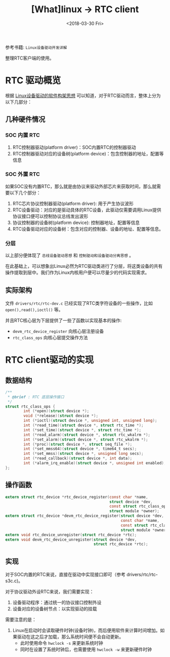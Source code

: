 #+TITLE: [What]linux -> RTC client
#+DATE:  <2018-03-30 Fri> 
#+TAGS: driver
#+LAYOUT: post 
#+CATEGORIES: linux, driver, RTC
#+NAME: <linux_driver_RTC_client.org>
#+OPTIONS: ^:nil 
#+OPTIONS: ^:{}

参考书籍: =Linux设备驱动开发详解=

整理RTC客户端的使用。
#+BEGIN_HTML
<!--more-->
#+END_HTML
* RTC 驱动概览
根据 [[https://kcmetercec.github.io/2018/03/05/linux_driver_overview_structure/][Linux设备驱动的软件构架思想]] 可以知道，对于RTC驱动而言，整体上分为以下几部分：
** 几种硬件情况
*** SOC 内置 RTC
1. RTC控制器驱动(platform driver)：SOC内置RTC的控制器驱动
2. RTC控制器驱动对应的设备树(platform device)：包含控制器的地址，配置等信息
*** SOC 外置 RTC
如果SOC没有内置RTC，那么就是由协议来驱动外部芯片来获取时间，那么就需要以下几个部分：
1. RTC芯片协议控制器驱动(platform driver): 用于产生协议波形
2. RTC设备驱动：对应的是驱动具体的RTC设备，此驱动仅需要调用Linux提供协议接口便可以控制协议总线发出波形
3. 协议控制器的设备树(platform device): 控制器地址，配置等信息
4. RTC设备驱动对应的设备树：包含对应的控制器、设备的地址、配置等信息。
*** 分层
以上部分便体现了 =总线设备驱动思想= 和 =控制驱动和设备驱动分离思想= 。

在此基础上，可以想象出Linux必然为RTC驱动类进行了分层，将这类设备的共有操作提取到层中。我们作为Linux内核用户便可以尽量少的代码实现需求。

** 实际架构
文件 =drivers/rtc/rtc-dev.c= 已经实现了RTC类字符设备的一些操作，比如 =open(),read(),ioctl()= 等。

并且RTC核心层为下层提供了一些了函数以实现基本的操作:
- =devm_rtc_device_register= 向核心层注册设备
- =rtc_class_ops= 向核心层提交操作方法
* RTC client驱动的实现
** 数据结构
#+BEGIN_SRC c
/**
 ,* @brief : RTC 底层操作接口
 ,*/
struct rtc_class_ops {
        int (*open)(struct device *);
        void (*release)(struct device *);
        int (*ioctl)(struct device *, unsigned int, unsigned long);
        int (*read_time)(struct device *, struct rtc_time *);
        int (*set_time)(struct device *, struct rtc_time *);
        int (*read_alarm)(struct device *, struct rtc_wkalrm *);
        int (*set_alarm)(struct device *, struct rtc_wkalrm *);
        int (*proc)(struct device *, struct seq_file *);
        int (*set_mmss64)(struct device *, time64_t secs);
        int (*set_mmss)(struct device *, unsigned long secs);
        int (*read_callback)(struct device *, int data);
        int (*alarm_irq_enable)(struct device *, unsigned int enabled);
};
#+END_SRC
** 操作函数
#+BEGIN_SRC c
extern struct rtc_device *rtc_device_register(const char *name,
                                              struct device *dev,
                                              const struct rtc_class_ops *ops,
                                              struct module *owner);
extern struct rtc_device *devm_rtc_device_register(struct device *dev,
                                                   const char *name,
                                                   const struct rtc_class_ops *ops,
                                                   struct module *owner);
extern void rtc_device_unregister(struct rtc_device *rtc);
extern void devm_rtc_device_unregister(struct device *dev,
                                       struct rtc_device *rtc);
#+END_SRC
** 实现
对于SOC内置的RTC来说，直接在驱动中实现接口即可（参考 drivers/rtc/rtc-s3c.c)。

对于协议驱动外设RTC来说，我们需要实现：
1. 设备驱动程序：通过统一的协议接口控制外设
2. 设备对应的设备树节点：以实现驱动的挂载

需要注意的是：
1. Linux在启动时会读取硬件时钟(设备时钟)，而后便用软件来计算时间增加。如果驱动在这之后才加载，那么系统时间便不会自动更新。
  + 此时使用命令 =hwclock -s= 来更新系统时钟
  + 同时在设置了系统时钟后，也需要使用 =hwclock -w= 来更新硬件时钟
